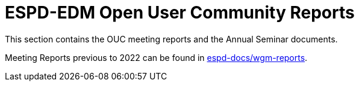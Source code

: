 = ESPD-EDM Open User Community Reports

This section contains the OUC meeting reports and the Annual Seminar documents.

Meeting Reports previous to 2022 can be found in link:https://github.com/OP-TED/espd-docs/tree/wgm-reports/modules/ROOT/attachments[espd-docs/wgm-reports].
